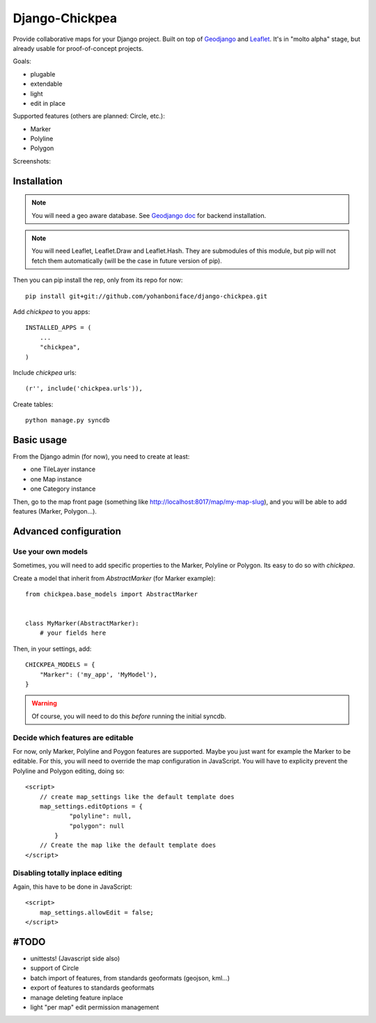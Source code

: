 ===============
Django-Chickpea
===============

Provide collaborative maps for your Django project.
Built on top of `Geodjango <http://geodjango.org/>`_ and `Leaflet <http://leaflet.cloudmade.com/>`_.
It's in "molto alpha" stage, but already usable for proof-of-concept projects.

Goals:

- plugable
- extendable
- light
- edit in place


Supported features (others are planned: Circle, etc.):

- Marker
- Polyline
- Polygon

Screenshots:

.. image:: http://i.imgur.com/IL1I7.jpg
.. image:: http://i.imgur.com/cSJmN.jpg


------------
Installation
------------

.. note::
   You will need a geo aware database. See `Geodjango doc <https://docs.djangoproject.com/en/dev/ref/contrib/gis/install/>`_ for backend installation.

.. note::
   You will need Leaflet, Leaflet.Draw and Leaflet.Hash.
   They are submodules of this module, but pip will not fetch them automatically (will be the case in future version of pip).

Then you can pip install the rep, only from its repo for now::

    pip install git+git://github.com/yohanboniface/django-chickpea.git

Add `chickpea` to you apps::

    INSTALLED_APPS = (
        ...
        "chickpea",
    )

Include `chickpea` urls::

   (r'', include('chickpea.urls')),

Create tables::

    python manage.py syncdb


-----------
Basic usage
-----------

From the Django admin (for now), you need to create at least:

- one TileLayer instance
- one Map instance
- one Category instance

Then, go to the map front page (something like http://localhost:8017/map/my-map-slug), and you will be able to add features (Marker, Polygon...).


----------------------
Advanced configuration
----------------------

Use your own models
-------------------

Sometimes, you will need to add specific properties to the Marker, Polyline or Polygon. Its easy to do so with `chickpea`.

Create a model that inherit from `AbstractMarker` (for Marker example)::

    from chickpea.base_models import AbstractMarker


    class MyMarker(AbstractMarker):
        # your fields here

Then, in your settings, add::

    CHICKPEA_MODELS = {
        "Marker": ('my_app', 'MyModel'),
    }

.. warning::
   Of course, you will need to do this *before* running the initial syncdb.


Decide which features are editable
----------------------------------

For now, only Marker, Polyline and Poygon features are supported.
Maybe you just want for example the Marker to be editable.
For this, you will need to override the map configuration in JavaScript.
You will have to explicity prevent the Polyline and Polygon editing,
doing so::

    <script>
        // create map_settings like the default template does
        map_settings.editOptions = {
                "polyline": null,
                "polygon": null
            }
        // Create the map like the default template does
    </script>


Disabling totally inplace editing
---------------------------------
Again, this have to be done in JavaScript::

    <script>
        map_settings.allowEdit = false;
    </script>


-----
#TODO
-----

- unittests! (Javascript side also)
- support of Circle
- batch import of features, from standards geoformats (geojson, kml...)
- export of features to standards geoformats
- manage deleting feature inplace
- light "per map" edit permission management